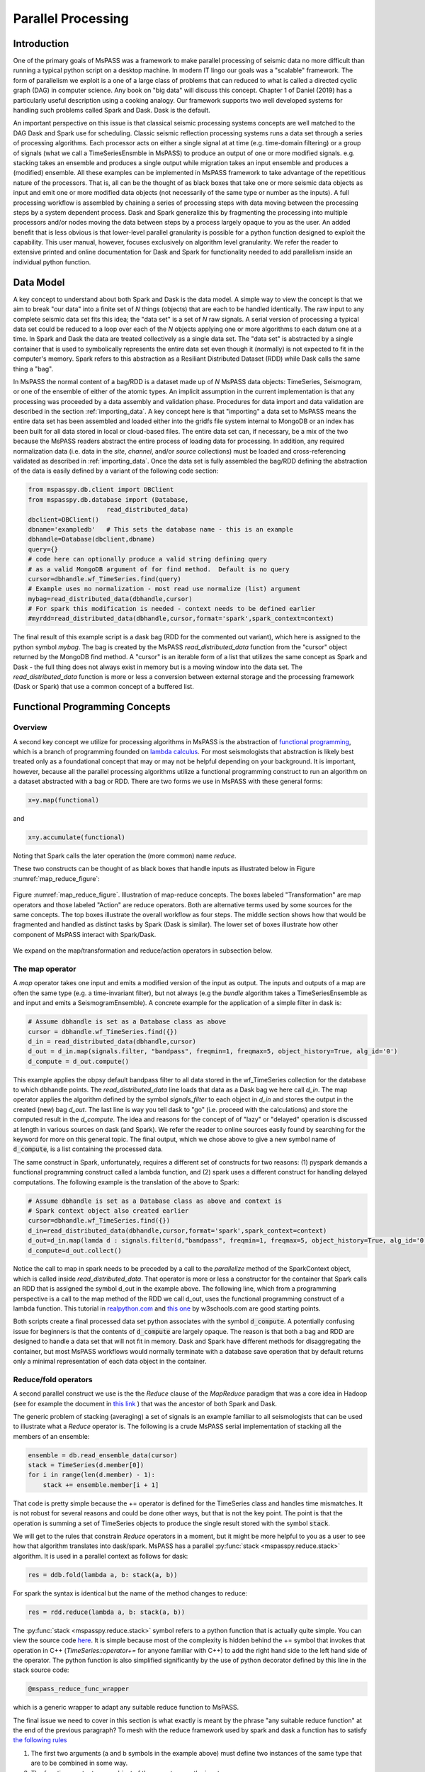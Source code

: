 .. _parallel_processing:

Parallel Processing
===========================
Introduction
~~~~~~~~~~~~~~~~~
One of the primary goals of MsPASS was a framework to make
parallel processing of seismic data no more difficult than running
a typical python script on a desktop machine.   In modern IT lingo
our goals was a "scalable" framework.  The form of parallelism we
exploit is a one of a large class of problems that can reduced to
what is called a directed cyclic graph (DAG) in computer science.
Any book on "big data" will discuss this concept.
Chapter 1 of Daniel (2019) has a particularly useful description using
a cooking analogy.  Our framework supports two well developed systems
for handling such problems called Spark and Dask.
Dask is the default.

An important perspective on this issue is that classical seismic processing systems
concepts are well matched to the DAG Dask and Spark use for scheduling.  Classic
seismic reflection processing systems runs a data set through a series of
processing algorithms.  Each processor acts on either a single signal at
at time (e.g. time-domain filtering) or a group of signals (what we call
a TimeSeriesEnsmble in MsPASS) to produce an output of one or more modified
signals.   e.g. stacking takes an ensemble and produces a single output
while migration takes an input ensemble and produces a (modified) ensemble.
All these examples can be implemented in MsPASS framework to take advantage
of the repetitious nature of the processors.  That is, all can be the thought of
as black boxes that take one or more seismic data objects as input and emit
one or more modified data objects (not necessarily of the same type or number as
the inputs).  A full processing workflow is assembled by chaining a series of
processing steps with data moving between the processing steps by a system
dependent process.   Dask and Spark generalize this by fragmenting the processing
into multiple processors and/or nodes moving the data between steps by a
process largely opaque to you as the user.  An added benefit that is less
obvious is that lower-level parallel granularity is possible for a
python function designed to exploit the capability.  This user manual,
however, focuses exclusively on algorithm level granularity.   We refer
the reader to extensive printed and online documentation for Dask and Spark
for functionality needed to add parallelism inside an individual python
function.

Data Model
~~~~~~~~~~~~

A key concept to understand about both Spark and Dask is the data model.
A simple way to view the concept is that we aim to break "our data"
into a finite set of *N* things (objects) that are each to be handled
identically.   The raw input to any complete seismic data set fits this
idea;  the "data set" is a set of *N* raw signals.  A serial version of
processing a typical data set could be reduced to a loop over each of the *N*
objects applying one or more algorithms to each datum one at a time.   In Spark
and Dask the data are treated collectively as a single data set.
The "data set" is abstracted by a single container that is used
to symbolically represents the
entire data set even though it (normally) is not expected to fit in the
computer's memory.   Spark refers to this abstraction as a
Resiliant Distributed Dataset (RDD) while Dask calls the same thing a "bag".

In MsPASS the normal content of a bag/RDD is a dataset made up of *N*
MsPASS data objects:  TimeSeries, Seismogram, or one of the ensemble of
either of the atomic types.   An implicit assumption in the current
implementation is that any processing
was proceeded by a data assembly and validation phase.
Procedures for data import and data validation
are described in the section :ref:`importing_data`.
A key concept here is that "importing" a data set to MsPASS means the
entire data set has been assembled and loaded either into the gridfs
file system internal to MongoDB or an index has been built for all data
stored in local or cloud-based files.   The entire data set can, if necessary,
be a mix of the two
because the MsPASS readers abstract the entire process of loading data
for processing.  In addition, any required normalization data (i.e.
data in the *site*, *channel*, and/or *source* collections) must be
loaded and cross-referencing validated as described in :ref:`importing_data`.
Once the data set is fully assembled the bag/RDD defining the abstraction of the
data is easily defined by a variant of the following code section:

.. code-block:: python

  from mspasspy.db.client import DBClient
  from mspasspy.db.database import (Database,
                       read_distributed_data)
  dbclient=DBClient()
  dbname='exampledb'   # This sets the database name - this is an example
  dbhandle=Database(dbclient,dbname)
  query={}
  # code here can optionally produce a valid string defining query
  # as a valid MongoDB argument of for find method.  Default is no query
  cursor=dbhandle.wf_TimeSeries.find(query)
  # Example uses no normalization - most read use normalize (list) argument
  mybag=read_distributed_data(dbhandle,cursor)
  # For spark this modification is needed - context needs to be defined earlier
  #myrdd=read_distributed_data(dbhandle,cursor,format='spark',spark_context=context)

The final result of this example script is a dask bag (RDD for the commented
out variant), which here is
assigned to the python symbol *mybag*.  The bag is created by
the MsPASS *read_distributed_data* function from the "cursor" object returned by
the MongoDB find method.  A "cursor" is an iterable form of a list that
utilizes the same concept as Spark and Dask - the full thing does not
always exist in memory but is a moving window into the data set.
The *read_distributed_data* function is more or less a conversion between
external storage and the processing framework (Dask or Spark) that use
a common concept of a buffered list.

Functional Programming Concepts
~~~~~~~~~~~~~~~~~~~~~~~~~~~~~~~~~~~~~~~~~~~~~~~~~~
Overview
-----------
A second key concept we utilize for processing algorithms in MsPASS is the
abstraction of
`functional programming <https://en.wikipedia.org/wiki/Functional_programming>`__,
which is a branch of programming founded on
`lambda calculus <https://en.wikipedia.org/wiki/Lambda_calculus>`__.
For most seismologists that abstraction is likely best treated only as
a foundational concept that may or may not be helpful depending on your
background. It is important, however,
because all the parallel processing algorithms utilize a functional
programming construct to run an algorithm on a dataset abstracted with
a bag or RDD.  There are two forms we use in MsPASS with these general forms:

.. code-block:: python

  x=y.map(functional)

and

.. code-block:: python

  x=y.accumulate(functional)

Noting that Spark calls the later operation the (more common) name *reduce*.

These two constructs can be thought of as black boxes that handle inputs
as illustrated below in Figure :numref:`map_reduce_figure`:

.. _map_reduce:

.. figure:: ../_static/figures/map_reduce.png
     :width: 600px
     :align: center

     Figure :numref:`map_reduce_figure`.  Illustration of map-reduce concepts.
     The boxes labeled "Transformation" are map operators and those
     labeled "Action" are reduce operators.  Both are alternative terms used
     by some sources for the same concepts. The top boxes illustrate the
     overall workflow as four steps.   The middle section shows how that
     would be fragmented and handled as distinct tasks by Spark (Dask is similar).
     The lower set of boxes illustrate how other component of MsPASS interact
     with Spark/Dask.

We expand on the map/transformation and reduce/action operators in subsection
below.

The map operator
--------------------

A *map* operator takes one input and emits a modified version of
the input as output.  The inputs and outputs of a map are often the same type (e.g. a time-invariant filter),
but not always (e.g the *bundle* algorithm takes a TimeSeriesEnsemble as
and input and emits a SeismogramEnsemble).   A concrete example for
the application of a simple filter in dask is:

.. code-block:: python

  # Assume dbhandle is set as a Database class as above
  cursor = dbhandle.wf_TimeSeries.find({})
  d_in = read_distributed_data(dbhandle,cursor)
  d_out = d_in.map(signals.filter, "bandpass", freqmin=1, freqmax=5, object_history=True, alg_id='0')
  d_compute = d_out.compute()

This example applies the obpsy default bandpass filter to all data
stored in the wf_TimeSeries collection for the database to which dbhandle
points.  The *read_distributed_data* line loads that data as a Dask bag
we here call *d_in*.  The map operator applies the algorithm defined by
the symbol *signals_filter* to each object in *d_in* and stores the
output in the created (new) bag *d_out*.    The last line is way you tell dask to
"go" (i.e. proceed with the calculations) and store the computed result in the *d_compute*.
The idea and reasons for the concept of of "lazy" or "delayed"
operation is discussed at length in various sources on dask (and Spark).
We refer the reader to online sources easily found by searching for
the keyword for more on this general topic.
The final output, which we chose above to give a new symbol name
of :code:`d_compute`, is a list containing the processed data.

The same construct in Spark, unfortunately, requires a different set of
constructs for two reasons:  (1) pyspark demands a functional
programming construct called a lambda function, and (2) spark uses a
different construct for handling delayed computations.  The following
example is the translation of the above to Spark:

.. code-block:: python

  # Assume dbhandle is set as a Database class as above and context is
  # Spark context object also created earlier
  cursor=dbhandle.wf_TimeSeries.find({})
  d_in=read_distributed_data(dbhandle,cursor,format='spark',spark_context=context)
  d_out=d_in.map(lamda d : signals.filter(d,"bandpass", freqmin=1, freqmax=5, object_history=True, alg_id='0'))
  d_compute=d_out.collect()

Notice the call to map in spark needs to be preceded by a call to the *parallelize*
method of the SparkContext object, which is called inside *read_distributed_data*.
That operator is more or less a constructor for the container that Spark
calls an RDD that is assigned the symbol d_out in the example above.
The following line, which from a programming perspective is a call to the map method of the RDD we call
d_out, uses the functional programming construct of a lambda function.
This tutorial in `realpython.com <https://realpython.com/python-lambda/>`_
and `this one <https://www.w3schools.com/python/python_lambda.asp>`_ by w3schools.com
are good starting points.

Both scripts create a final processed data set python associates
with the symbol :code:`d_compute`.   A potentially confusing issue for
beginners is that the contents of :code:`d_compute` are largely opaque.
The reason is that both a bag and RDD are designed to handle a data set
that will not fit in memory.  Dask and Spark have different methods
for disaggregating the container, but most MsPASS workflows would normally
terminate with a database save operation that by default returns only a
minimal representation of each data object in the container.

Reduce/fold operators
-------------------------
A second parallel construct we use is the the `Reduce` clause of the `MapReduce`
paradigm that was a core idea in Hadoop
(see for example the document in `this link <https://www.talend.com/resources/what-is-mapreduce/>`_ )
that was the ancestor of both Spark and Dask.

The generic problem of stacking (averaging) a set of signals
is an example familiar to all seismologists that can be used to illustrate
what a `Reduce` operator is.
The following is a crude MsPASS serial implementation of
stacking all the members of an ensemble:

.. code-block:: python

  ensemble = db.read_ensemble_data(cursor)
  stack = TimeSeries(d.member[0])
  for i in range(len(d.member) - 1):
      stack += ensemble.member[i + 1]

That code is pretty simple because the += operator is defined for the TimeSeries
class and handles time mismatches.  It is not robust for several reasons and
could be done other ways, but that is not the key point.  The point is
that the operation is summing a set of TimeSeries objects to produce the
single result stored with the symbol :code:`stack`.

We will get to the rules that constrain `Reduce` operators in a moment, but
it might be more helpful to you as a user to see how that algorithm
translates into dask/spark.  MsPASS has a parallel :py:func:`stack <mspasspy.reduce.stack>` algorithm.
It is used in a parallel context as follows for dask:

.. code-block:: python

  res = ddb.fold(lambda a, b: stack(a, b))

For spark the syntax is identical but the name of the method changes to reduce:

.. code-block:: python

  res = rdd.reduce(lambda a, b: stack(a, b))

The :py:func:`stack <mspasspy.reduce.stack>` symbol refers to a python function that is actually quite simple. You can view
the source code `here <https://github.com/mspass-team/mspass/blob/master/python/mspasspy/reduce.py>`_.
It is simple because most of the complexity is hidden behind the +=
symbol that invokes that operation in C++ (`TimeSeries::operator+=` for anyone
familiar with C++) to add the right hand side to the left hand side of
the operator.  The python function is also simplified significantly by
the use of python decorator defined by this line in the stack source code:

.. code-block:: python

  @mspass_reduce_func_wrapper

which is a generic wrapper to adapt any suitable reduce function to MsPASS.

The final issue we need to cover in this section is what exactly is meant
by the phrase "any suitable reduce function" at the end of the previous paragraph?
To mesh with the reduce framework used by spark and dask a function has
to satisfy `the following rules <https://en.wikipedia.org/wiki/Reduction_operator>`_

1. The first two arguments (a and b symbols in the example above)
   must define two instances of the same type
   that are to be combined in some way.
2. The function must return an object of the same type as the inputs.
3. The combination algorithm must be commutative and associative.

The commutative and associative restriction arises because in a parallel setting a type
reduce operation like a summation is done on multiple processors and
eventually summed to a single output.  Which processor does what part of the
sum is completely determined by the scheduler so an order cannot be
assumed.

A simple summary of the role of reduce operators in algorithms is this:
any operator that can be expressed mathematically as a summation operator
is a candidate for a reduce.   The stack example above involves summing
a set of TimeSeries objects, but the approach can be used at lower levels.
In particular, reduce is a commonly used tool to implement threading in
pure python code that implements some summation operation.  Turning the
summation loop into a reduce operator can parallelize the loop.  Users
should consider that approach in writing pure python algorithms.


Schedulers
---------------
As noted previously MsPASS currently supports two different schedulers:
Dask (the default) and Spark.   Both do very similar things but are known
to perform differently in different cluster environments.  Users needing to
push the system to the limits may need to evaluate which performs better in
their environment.

In MsPASS we use Spark and Dask to implement the "master-worker"
model of parallel computing.   The "master" is the scheduler that hands off
task to be completed by the workers.  A critical issue this raises is how
the data is handled that the workers are told to process?  Both Spark
and Dask do that through "serialization".  The schedulers move atomic
data between processes by serializing the data and then having the other
end deserialize it.   How and when that happens is a decision made by
the scheduler.  That process is one of the primary limits on scalability of
this framework.   e.g. it is normal for a single worker calculation to be
much slower than a simple loop implementation because of the scheduling and serialization
overhead.  The default serialization for both PySpark (The native tongue of
Spark is Scala.  PySpark is the python api.)
and Dask (Python is the native tongue of Dask.) is pickle.   It is important
to recognize that if you write your own application in this framework the
data object you pass to map and reduce operators must have a pickle operator
defined.  That function needs to be as fast as possible as it may be
called a lot in a parallel environment.

Another limit on scalability of this framework is that before the computations,
Dask and Spark need to create a task graph for task scheduling.
Task scheduling breaks your program
into many medium-sized tasks or units of computation.
These tasks are typically a function call which in MsPASS
usually involves passing a non-trivial amount of data to the task
(one or more seismic data objects).
The schedulers represent these tasks as nodes in a graph
with links between nodes defining how data moves between tasks.
The task scheduler uses
this graph in a way that respects these data dependencies and leverages parallelism where
possible.  Multiple independent tasks can be run simultaneously that are
are data driven. How large the scheduling effort is relative to
processing is data and workflow dependent.

For more information, the dask documentation found
`here <https://docs.dask.org/en/latest/scheduling.html>`_ is a good
starting point..

Examples:
~~~~~~~~~~~~~

Atomic Data Example
-------------------------------
The simplest workflow is one that works only with atomic
data (i.e. TimeSeries or Seismogram objects).  The example
in the Data Model section above is of this type.
The following fragment is similar with a few additional processing steps.
It reads all data indexed in the data base as Seismogram objects,
runs a demean operator,
runs a simple bandpass filter, windows the data to a smaller range
defined by the window_seis function defined at he top, it
using the data start time, and then saves the results.

.. code-block:: python

  cursor = db.wf_Seismogram.find({})
  # read -> detrend -> filter -> window
  # example uses dask scheduler
  data = read_distributed_data(db, cursor)
  data = data.map(signals.detrend,'demean')
  data = data.map(signals.filter,"bandpass", freqmin=0.01, freqmax=2.0)
  # windowing is relative to start time.  300 s window starting at d.t0+200
  data = data.map(lambda d : WindowData(d, 200.0, 500.0, t0shift=d.t0))
  res = data.map(db.save_data,collection="wf_Seismogram")
  data_out = data.compute()

Ensemble Example
----------------------
This example shows a common construct used to build ensembles as the
working data object.  In this case the workflow is working with what
in reflection processing would be called a common-source-gather.
It uses a construct that exploits MongoDB's functionality for selecting
data.  It also demonstrates how a map operator can have drastically
different inputs than outputs.   In this case, we first assemble
a list of sources to be process defined by the :code:`source_id` attribute.
This example uses a MongoDB incantation to get a list of unique source_id values.
It then converts the list to a dask bag (:code:`bag.from_sequence` line).
We then apply the custom function defined at the top of this code block to
create a bag of queries (python dict containers) that define each
ensemble via its unique ObjectId.   These are passed to the
special function `read_distributed_data` that in the map operation
returns an ensemble for each query defined by a source_id.
It then applies a set of signal processing algorithms similar to above noting
how the MsPASS functions automatically handle the type switch.

.. code:: python

  def srdid_list_to_queries(id):
    return {"source_id" : id}

  ens_load_list={"source_id"}
  dbcol = db.wf_Seismogram
  srcidlist = db.wf_Seismogram.distinct("source_id")
  data = dask.bag.from_sequence(srcidlist)
  data = data.map(srcid_list_to_query)
  data = data.map(read_distributed_data,
          db,
          collection="wf_Seismogram",
          ensemble_metadata=ens_load_list,
        )
  data = data.map(signals.detrend, 'demean')
  data = data.map(signals.filter, "bandpass", freqmin=0.01, freqmax=2.0)
  # windowing is relative to start time.  300 s window starting at d.t0+200
  data = data.map(lambda d : WindowData(d, 200.0, 500.0, t0shift=d.t0))
  data_out = data.compute()

